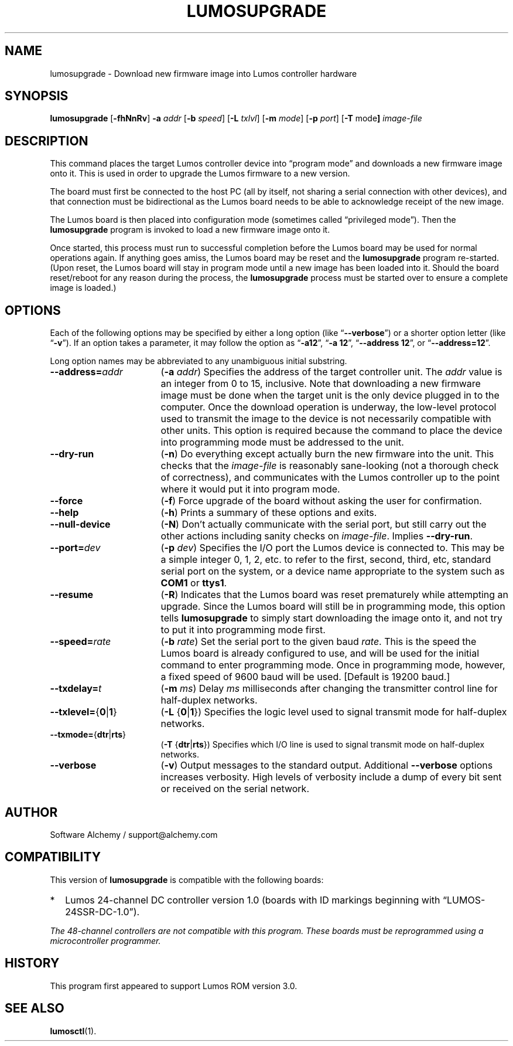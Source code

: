 .\" lumosupgrade(1) manual entry ("manpage") for printing by command-line users
.\" via the man(1) command.  This file also contains hints used by our quick-and-
.\" dirty script which reformats it into the overall Lumos user manual set.  These
.\" are in comments and won't interfere with troff/groff/nroff formatting.
.\" 
.\" Copyright (c) 2013 by Steven L. Willoughby, Aloha, Oregon, USA.
.\" All Rights Reserved.  Released under the terms and conditions of the
.\" Open Software License (see the LICENSE file which accompanied this software
.\" release for details.)
.\"
.\" <<bold-is-fixed>> <<ital-is-var>>
.TH LUMOSUPGRADE 1 2.0 "Lumos SSR Controller" "Utility Commands"
.SH NAME
lumosupgrade \- Download new firmware image into Lumos controller hardware
.SH SYNOPSIS
.B lumosupgrade
.RB [ \-fhNnRv ]
.B \-a
.I addr
.RB [ \-b
.IR speed ]
.RB [ \-L
.IR txlvl ]
.RB [ \-m
.IR mode ]
.RB [ \-p
.IR port ]
.RB [ \-T
.RB mode ]
.I image-file
.SH DESCRIPTION
.LP
This command places the target Lumos controller device into
\*(lqprogram mode\*(rq and downloads a new firmware image
onto it.  This is used in order to upgrade the Lumos firmware
to a new version.
.LP
The board must first be connected to the host PC (all by itself,
not sharing a serial connection with other devices), and that connection
must be bidirectional as the Lumos board needs to be able to acknowledge
receipt of the new image.
.LP
The Lumos board is then placed into configuration mode (sometimes called
\*(lqprivileged mode\*(rq).  Then the
.B lumosupgrade
program is invoked to load a new firmware image onto it.
.LP
Once started, this process must run to successful completion
before the Lumos board may be used for normal operations again.
If anything goes amiss, the Lumos board may be reset and the 
.B lumosupgrade
program re-started.  (Upon reset, the Lumos board will stay in
program mode until a new image has been loaded into it.  Should the
board reset/reboot for any reason during the process, the 
.B lumosupgrade
process must be started over to ensure a complete image is loaded.)
.SH OPTIONS
.LP
Each of the following options may be specified by either a long
option (like
.RB \*(lq \-\-verbose \*(rq)
or a shorter option letter (like
.RB \*(lq \-v \*(rq).
If an option takes a parameter, it may follow the option as
.RB \*(lq \-a12 \*(rq,
.RB \*(lq "\-a 12" \*(rq,
.RB \*(lq "\-\-address 12" \*(rq,
or
.RB \*(lq "\-\-address=12" \*(rq.
.LP
Long option names may be abbreviated to any unambiguous initial substring.
.TP 17 \" <<list>>
.BI \-\-address= addr
.RB ( \-a
.IR addr )
Specifies the address of the target controller unit.  The
.I addr
value is an integer from 0 to 15, inclusive.  
Note that downloading a new firmware image must be done when the
target unit is the
only
device plugged in to the computer.  Once the download operation is
underway, the low-level protocol used to transmit the image to the
device is not necessarily compatible with other units.  This option
is required because the command to place the device into programming
mode must be addressed to the unit.
.TP
.B \-\-dry\-run
.RB ( \-n )
Do everything except actually burn the new firmware into the unit.
This checks that the 
.I image-file
is reasonably sane-looking (not a thorough check of correctness),
and communicates with the Lumos controller up to the point where
it would put it into program mode.
.TP
.B \-\-force
.RB ( \-f )
Force upgrade of the board without asking the user for confirmation.
.TP
.B \-\-help
.RB ( \-h )
Prints a summary of these options and exits.
.TP
.B \-\-null\-device
.RB ( \-N )
Don't actually communicate with the serial port, but still carry out the other
actions including sanity checks on 
.IR image-file .
Implies
.BR \-\-dry\-run .
.TP
.BI \-\-port= dev
.RB ( \-p
.IR dev )
Specifies the I/O port the Lumos device is connected to.  This may be a simple integer 0, 1, 2, etc.
to refer to the first, second, third, etc, standard serial port on the system, or a device name appropriate
to the system such as 
.B COM1 
or 
.BR ttys1 .
.TP
.B \-\-resume
.RB ( \-R )
Indicates that the Lumos board was reset prematurely while attempting an upgrade.  Since the
Lumos board will still be in programming mode, this option tells 
.B lumosupgrade
to simply start downloading the image onto it, and not try to put it into programming
mode first.
.TP
.BI \-\-speed= rate
.RB ( \-b
.IR rate )
Set the serial port to the given
baud
.IR rate .
This is the speed the Lumos board is already configured to use, and will be used for the initial
command to enter programming mode.  Once in programming mode, however, a fixed speed of 9600
baud will be used.
[Default is 19200 baud.]
.TP
.BI \-\-txdelay= t
.RB ( \-m
.IR ms )
Delay
.I ms
milliseconds after changing the transmitter control line for half-duplex networks.
.TP
.BR \-\-txlevel= { 0 | 1 }
.RB ( \-L
.RB { 0 | 1 })
Specifies the logic level used to signal transmit mode for half-duplex networks.
.TP
.BR \-\-txmode= { dtr | rts }
.RB ( \-T
.RB { dtr | rts })
Specifies which I/O line is used to signal transmit mode on half-duplex networks.
.TP
.B \-\-verbose
.RB ( \-v )
Output messages to the standard output.  Additional 
.B \-\-verbose
options increases verbosity.  High levels of verbosity include a dump
of every bit sent or received on the serial network.
.\" <</>>
.SH AUTHOR
.LP
Software Alchemy / support@alchemy.com
.SH COMPATIBILITY
.LP
This version of 
.B lumosupgrade
is compatible with the following boards:
.TP 2 \" <<itemize>> <</ital-is-var>>
*
Lumos 24-channel DC controller version 1.0 (boards with ID markings beginning with
\*(lqLUMOS-24SSR-DC-1.0\*(rq).
.\" <</>>
.LP
.I "The 48-channel controllers are not compatible with this program."
.I "These boards must be reprogrammed using a microcontroller programmer."
.SH HISTORY
.LP
This program first appeared to support Lumos ROM version 3.0.
.SH "SEE ALSO"
.BR lumosctl (1).
